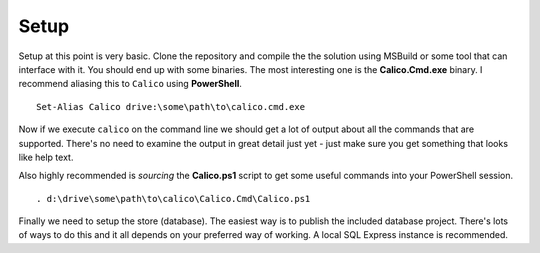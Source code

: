 Setup
=====
Setup at this point is very basic. Clone the repository and compile the
the solution using MSBuild or some tool that can interface with it. You 
should end up with some binaries. The most interesting one is the 
**Calico.Cmd.exe** binary. I recommend aliasing this to ``Calico`` using 
**PowerShell**.

::

    Set-Alias Calico drive:\some\path\to\calico.cmd.exe

Now if we execute ``calico`` on the command line we should get a lot of 
output about all the commands that are supported. There's no need to examine
the output in great detail just yet - just make sure you get something that
looks like help text.

Also highly recommended is *sourcing* the **Calico.ps1** script to get some
useful commands into your PowerShell session.

:: 
    
    . d:\drive\some\path\to\calico\Calico.Cmd\Calico.ps1

Finally we need to setup the store (database). The easiest way is to publish 
the included database project. There's lots of ways to do this and it all
depends on your preferred way of working. A local SQL Express instance is
recommended.